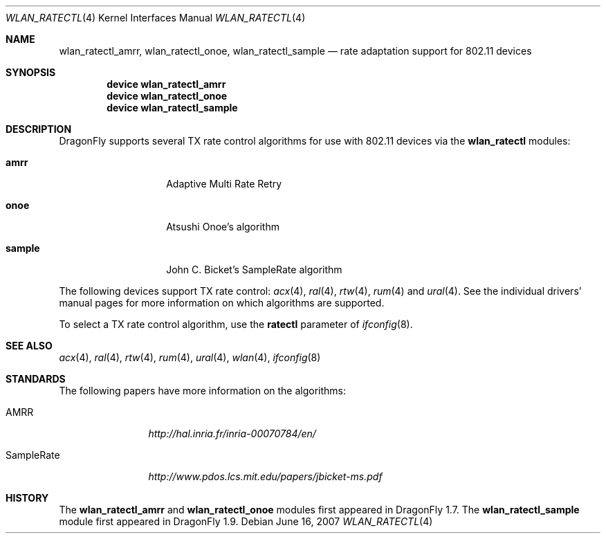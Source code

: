 .\"
.\" Copyright (c) 2007
.\"	The DragonFly Project.  All rights reserved.
.\"
.\" Redistribution and use in source and binary forms, with or without
.\" modification, are permitted provided that the following conditions
.\" are met:
.\"
.\" 1. Redistributions of source code must retain the above copyright
.\"    notice, this list of conditions and the following disclaimer.
.\" 2. Redistributions in binary form must reproduce the above copyright
.\"    notice, this list of conditions and the following disclaimer in
.\"    the documentation and/or other materials provided with the
.\"    distribution.
.\" 3. Neither the name of The DragonFly Project nor the names of its
.\"    contributors may be used to endorse or promote products derived
.\"    from this software without specific, prior written permission.
.\"
.\" THIS SOFTWARE IS PROVIDED BY THE COPYRIGHT HOLDERS AND CONTRIBUTORS
.\" ``AS IS'' AND ANY EXPRESS OR IMPLIED WARRANTIES, INCLUDING, BUT NOT
.\" LIMITED TO, THE IMPLIED WARRANTIES OF MERCHANTABILITY AND FITNESS
.\" FOR A PARTICULAR PURPOSE ARE DISCLAIMED.  IN NO EVENT SHALL THE
.\" COPYRIGHT HOLDERS OR CONTRIBUTORS BE LIABLE FOR ANY DIRECT, INDIRECT,
.\" INCIDENTAL, SPECIAL, EXEMPLARY OR CONSEQUENTIAL DAMAGES (INCLUDING,
.\" BUT NOT LIMITED TO, PROCUREMENT OF SUBSTITUTE GOODS OR SERVICES;
.\" LOSS OF USE, DATA, OR PROFITS; OR BUSINESS INTERRUPTION) HOWEVER CAUSED
.\" AND ON ANY THEORY OF LIABILITY, WHETHER IN CONTRACT, STRICT LIABILITY,
.\" OR TORT (INCLUDING NEGLIGENCE OR OTHERWISE) ARISING IN ANY WAY OUT
.\" OF THE USE OF THIS SOFTWARE, EVEN IF ADVISED OF THE POSSIBILITY OF
.\" SUCH DAMAGE.
.\"
.\" $DragonFly: src/share/man/man4/wlan_ratectl.4,v 1.1 2007/06/16 13:47:44 swildner Exp $
.\"
.Dd June 16, 2007
.Dt WLAN_RATECTL 4
.Os
.Sh NAME
.Nm wlan_ratectl_amrr ,
.Nm wlan_ratectl_onoe ,
.Nm wlan_ratectl_sample
.Nd rate adaptation support for 802.11 devices
.Sh SYNOPSIS
.Cd "device wlan_ratectl_amrr"
.Cd "device wlan_ratectl_onoe"
.Cd "device wlan_ratectl_sample"
.Sh DESCRIPTION
.Dx
supports several TX rate control algorithms for use with 802.11 devices via the
.Nm wlan_ratectl
modules:
.Bl -tag -width ".Sy sample" -offset indent
.It Sy amrr
Adaptive Multi Rate Retry
.It Sy onoe
Atsushi Onoe's algorithm
.It Sy sample
John C. Bicket's SampleRate algorithm
.El
.Pp
The following devices support TX rate control:
.Xr acx 4 ,
.Xr ral 4 ,
.Xr rtw 4 ,
.Xr rum 4
and
.Xr ural 4 .
See the individual drivers' manual pages for more information on which
algorithms are supported.
.Pp
To select a TX rate control algorithm, use the
.Cm ratectl
parameter of
.Xr ifconfig 8 .
.Sh SEE ALSO
.Xr acx 4 ,
.Xr ral 4 ,
.Xr rtw 4 ,
.Xr rum 4 ,
.Xr ural 4 ,
.Xr wlan 4 ,
.Xr ifconfig 8
.Sh STANDARDS
The following papers have more information on the algorithms:
.Bl -tag -width "SampleRate"
.It AMRR
.Pa http://hal.inria.fr/inria-00070784/en/
.It SampleRate
.Pa http://www.pdos.lcs.mit.edu/papers/jbicket-ms.pdf
.El
.Sh HISTORY
The
.Nm wlan_ratectl_amrr
and
.Nm wlan_ratectl_onoe
modules first appeared in
.Dx 1.7 .
The
.Nm wlan_ratectl_sample
module first appeared in
.Dx 1.9 .
